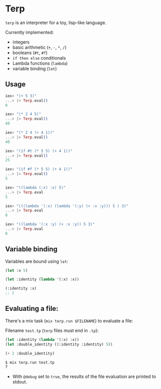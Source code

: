 * Terp

   =terp= is an interpreter for a toy, lisp-like language.

   Currently implemented:
     + integers
     + basic arithmetic (=+=, =-=, =*=, =/=)
     + booleans (=#t=, =#f=)
     + =if then else= conditionals
     + Lambda functions (=lambda=)
     + variable binding (=let=)

** Usage
   #+BEGIN_SRC elixir
     iex> "(+ 5 3)"
     ...> |> Terp.eval()
     8

     iex> "(* 2 4 5)"
     ...> |> Terp.eval()
     40

     iex> "(* 2 4 (+ 4 1))"
     ...> |> Terp.eval()
     40

     iex> "(if #t (* 5 5) (+ 4 1))"
     ...> |> Terp.eval()
     25

     iex> "(if #f (* 5 5) (+ 4 1))"
     ...> |> Terp.eval()
     5

     iex> "((lambda (:x) :x) 5)"
     ...> |> Terp.eval
     5

     iex> "(((lambda '(:x) (lambda '(:y) (+ :x :y))) 5 ) 3)"
     ...> |> Terp.eval
     8

     iex> "((lambda '(:x :y) (+ :x :y)) 5 3)"
     ...> |> Terp.eval
     8
   #+END_SRC

** Variable binding
   Variables are bound using =let=:
    #+BEGIN_SRC scheme
      (let :x 5)

      (let :identity (lambda '(:x) :x))

      (:identity :x)
      ;; 5
    #+END_SRC

** Evaluating a file:
   There's a mix task (=mix terp.run $FILENAME=) to evaluate a file:

   Filename =test.tp= (=terp= files must end in =.tp=):
   #+BEGIN_SRC scheme
     (let :identity (lambda '(:x) :x))
     (let :double_identity ((:identity :identity) 5))

     (+ 2 :double_identity)
   #+END_SRC

   #+BEGIN_SRC sh
     $ mix terp.run test.tp
     7
   #+END_SRC
   * With =@debug= set to =true=, the results of the file evaluation are printed to stdout.
